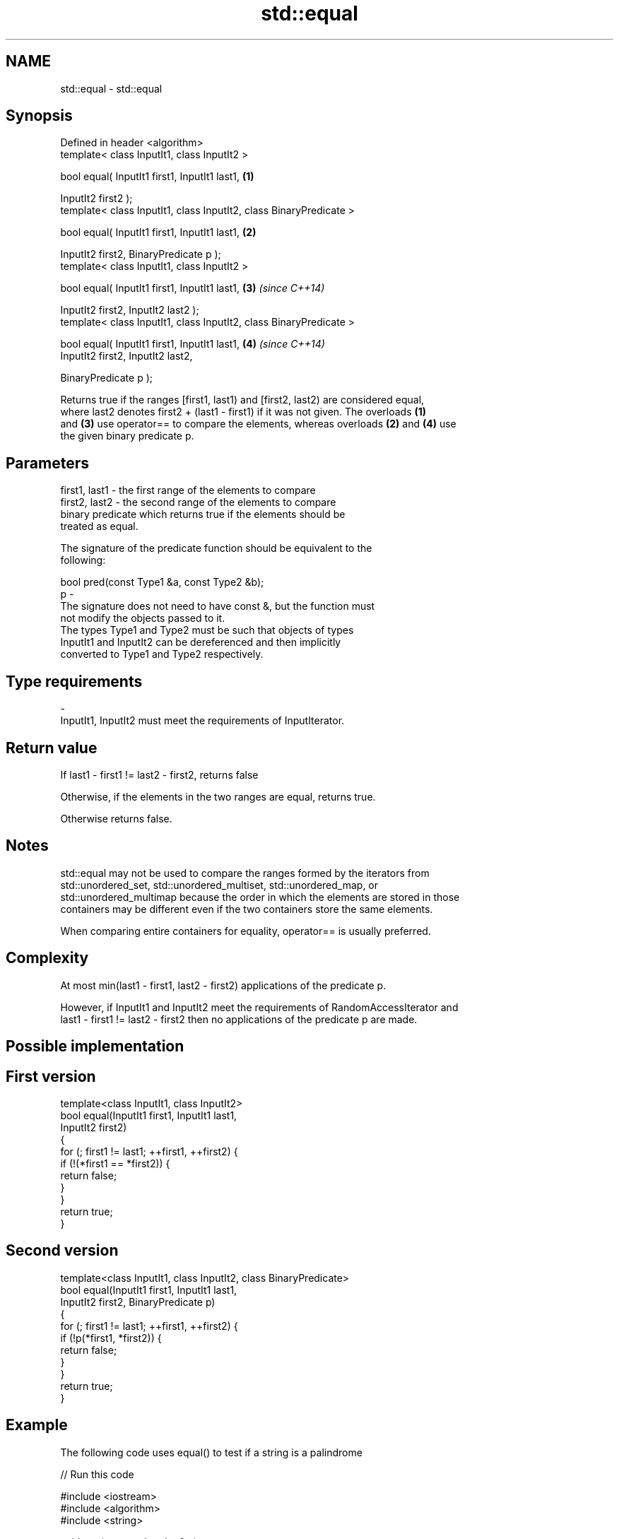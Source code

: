 .TH std::equal 3 "Nov 25 2015" "2.0 | http://cppreference.com" "C++ Standard Libary"
.SH NAME
std::equal \- std::equal

.SH Synopsis
   Defined in header <algorithm>
   template< class InputIt1, class InputIt2 >

   bool equal( InputIt1 first1, InputIt1 last1,                      \fB(1)\fP

               InputIt2 first2 );
   template< class InputIt1, class InputIt2, class BinaryPredicate >

   bool equal( InputIt1 first1, InputIt1 last1,                      \fB(2)\fP

               InputIt2 first2, BinaryPredicate p );
   template< class InputIt1, class InputIt2 >

   bool equal( InputIt1 first1, InputIt1 last1,                      \fB(3)\fP \fI(since C++14)\fP

               InputIt2 first2, InputIt2 last2 );
   template< class InputIt1, class InputIt2, class BinaryPredicate >

   bool equal( InputIt1 first1, InputIt1 last1,                      \fB(4)\fP \fI(since C++14)\fP
               InputIt2 first2, InputIt2 last2,

               BinaryPredicate p );

   Returns true if the ranges [first1, last1) and [first2, last2) are considered equal,
   where last2 denotes first2 + (last1 - first1) if it was not given. The overloads \fB(1)\fP
   and \fB(3)\fP use operator== to compare the elements, whereas overloads \fB(2)\fP and \fB(4)\fP use
   the given binary predicate p.

.SH Parameters

   first1, last1 - the first range of the elements to compare
   first2, last2 - the second range of the elements to compare
                   binary predicate which returns true if the elements should be
                   treated as equal.

                   The signature of the predicate function should be equivalent to the
                   following:

                    bool pred(const Type1 &a, const Type2 &b);
   p             -
                   The signature does not need to have const &, but the function must
                   not modify the objects passed to it.
                   The types Type1 and Type2 must be such that objects of types
                   InputIt1 and InputIt2 can be dereferenced and then implicitly
                   converted to Type1 and Type2 respectively.

                   
.SH Type requirements
   -
   InputIt1, InputIt2 must meet the requirements of InputIterator.

.SH Return value

   If last1 - first1 != last2 - first2, returns false

   Otherwise, if the elements in the two ranges are equal, returns true.

   Otherwise returns false.

.SH Notes

   std::equal may not be used to compare the ranges formed by the iterators from
   std::unordered_set, std::unordered_multiset, std::unordered_map, or
   std::unordered_multimap because the order in which the elements are stored in those
   containers may be different even if the two containers store the same elements.

   When comparing entire containers for equality, operator== is usually preferred.

.SH Complexity

   At most min(last1 - first1, last2 - first2) applications of the predicate p.

   However, if InputIt1 and InputIt2 meet the requirements of RandomAccessIterator and
   last1 - first1 != last2 - first2 then no applications of the predicate p are made.

.SH Possible implementation

.SH First version
   template<class InputIt1, class InputIt2>
   bool equal(InputIt1 first1, InputIt1 last1,
              InputIt2 first2)
   {
       for (; first1 != last1; ++first1, ++first2) {
           if (!(*first1 == *first2)) {
               return false;
           }
       }
       return true;
   }
.SH Second version
   template<class InputIt1, class InputIt2, class BinaryPredicate>
   bool equal(InputIt1 first1, InputIt1 last1,
              InputIt2 first2, BinaryPredicate p)
   {
       for (; first1 != last1; ++first1, ++first2) {
           if (!p(*first1, *first2)) {
               return false;
           }
       }
       return true;
   }

.SH Example

   The following code uses equal() to test if a string is a palindrome

   
// Run this code

 #include <iostream>
 #include <algorithm>
 #include <string>
  
 void test(const std::string& s)
 {
     if(std::equal(s.begin(), s.begin() + s.size()/2, s.rbegin())) {
         std::cout << "\\"" << s << "\\" is a palindrome\\n";
     } else {
         std::cout << "\\"" << s << "\\" is not palindrome\\n";
     }
 }
 int main()
 {
     test("radar");
     test("hello");
 }

.SH Output:

 "radar" is a palindrome
 "hello" is not palindrome

   find
   find_if                 finds the first element satisfying specific criteria
   find_if_not             \fI(function template)\fP 
   \fI(C++11)\fP
                           returns true if one range is lexicographically less than
   lexicographical_compare another
                           \fI(function template)\fP 
   mismatch                finds the first position where two ranges differ
                           \fI(function template)\fP 
   search                  searches for a range of elements
                           \fI(function template)\fP 
